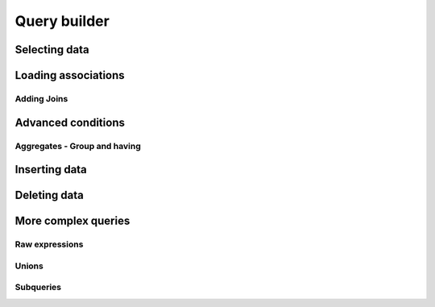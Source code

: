 Query builder
#############

.. todo::

    Introduction to builder.

Selecting data
==============


Loading associations
====================

Adding Joins
------------


Advanced conditions
===================

Aggregates - Group and having
-----------------------------

Inserting data
==============

Deleting data
=============


More complex queries
====================

Raw expressions
---------------

Unions
------

Subqueries
----------

